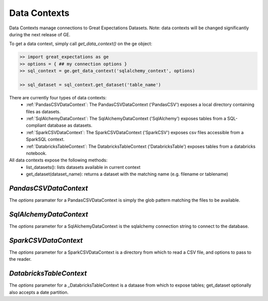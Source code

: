 .. _data_contexts:

================================================================================
Data Contexts
================================================================================

Data Contexts manage connections to Great Expectations Datasets. Note: data contexts
will be changed significantly during the next release of GE.

To get a data context, simply call `get_data_context()` on the ge object:

.. code-block:: bash

    >> import great_expectations as ge
    >> options = { ## my connection options }
    >> sql_context = ge.get_data_context('sqlalchemy_context', options)

    >> sql_dataset = sql_context.get_dataset('table_name')


There are currently four types of data contexts:
  - :ref:`PandasCSVDataContext`: The PandasCSVDataContext ('PandasCSV') exposes a local directory containing files as datasets.
  - :ref:`SqlAlchemyDataContext`: The SqlAlchemyDataContext ('SqlAlchemy') exposes tables from a SQL-compliant database as datasets.
  - :ref:`SparkCSVDataContext`: The SparkCSVDataContext ('SparkCSV') exposes csv files accessible from a SparkSQL context.
  - :ref:`DatabricksTableContext`: The DatabricksTableContext ('DatabricksTable') exposes tables from a databricks notebook.

All data contexts expose the following methods:
  - list_datasets(): lists datasets available in current context
  - get_dataset(dataset_name): returns a dataset with the matching name (e.g. filename or tablename)

.. _PandasCSVDataContext:

`PandasCSVDataContext`
----------------------

The `options` paramater for a PandasCSVDataContext is simply the glob pattern matching the files to be available.


.. _SqlAlchemyDataContext:

`SqlAlchemyDataContext`
-----------------------

The `options` parameter for a SqlAlchemyDataContext is the sqlalchemy connection string to connect to the database.


.. _SparkCSVDataContext:

`SparkCSVDataContext`
---------------------

The `options` parameter for a SparkCSVDataContext is a directory from which to read a CSV file, and options to pass to the reader.


.. _DatabricksTableContext:

`DatabricksTableContext`
---------------------

The `options` parameter for a _DatabricksTableContext is a dataase from which to expose tables; get_dataset optionally also accepts
a date partition.